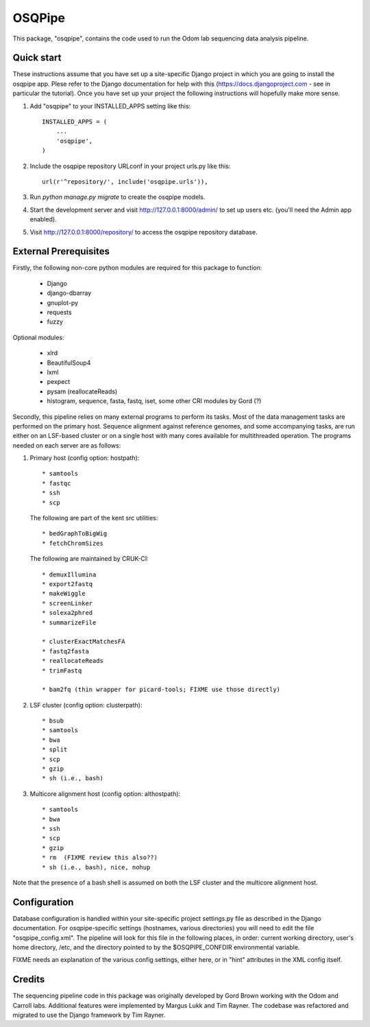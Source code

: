 =======
OSQPipe
=======

This package, "osqpipe", contains the code used to run the Odom lab
sequencing data analysis pipeline.

Quick start
-----------

These instructions assume that you have set up a site-specific Django
project in which you are going to install the osqpipe app. Plese
refer to the Django documentation for help with this
(https://docs.djangoproject.com - see in particular the
tutorial). Once you have set up your project the following
instructions will hopefully make more sense.

1. Add "osqpipe" to your INSTALLED_APPS setting like this::

    INSTALLED_APPS = (
        ...
        'osqpipe',
    )

2. Include the osqpipe repository URLconf in your project urls.py like this::

    url(r'^repository/', include('osqpipe.urls')),

3. Run `python manage.py migrate` to create the osqpipe models.

4. Start the development server and visit http://127.0.0.1:8000/admin/
   to set up users etc. (you'll need the Admin app enabled).

5. Visit http://127.0.0.1:8000/repository/ to access the osqpipe repository database.

External Prerequisites
----------------------

Firstly, the following non-core python modules are required for this
package to function:

   * Django
   * django-dbarray
   * gnuplot-py
   * requests
   * fuzzy

Optional modules:

   * xlrd
   * BeautifulSoup4
   * lxml
   * pexpect
   * pysam (reallocateReads)
   * histogram, sequence, fasta, fastq, iset, some other CRI modules by Gord (?)

Secondly, this pipeline relies on many external programs to perform
its tasks. Most of the data management tasks are performed on the
primary host. Sequence alignment against reference genomes, and some
accompanying tasks, are run either on an LSF-based cluster or on a
single host with many cores available for multithreaded operation. The
programs needed on each server are as follows:

1. Primary host (config option: hostpath)::

   * samtools
   * fastqc
   * ssh
   * scp

   The following are part of the kent src utilities::

      * bedGraphToBigWig
      * fetchChromSizes

   The following are maintained by CRUK-CI::
   
      * demuxIllumina
      * export2fastq
      * makeWiggle
      * screenLinker
      * solexa2phred
      * summarizeFile

      * clusterExactMatchesFA
      * fastq2fasta
      * reallocateReads
      * trimFastq
      
      * bam2fq (thin wrapper for picard-tools; FIXME use those directly)

2. LSF cluster (config option: clusterpath)::

   * bsub
   * samtools
   * bwa
   * split
   * scp
   * gzip
   * sh (i.e., bash)

3. Multicore alignment host (config option: althostpath)::

   * samtools
   * bwa
   * ssh
   * scp
   * gzip
   * rm  (FIXME review this also??)
   * sh (i.e., bash), nice, nohup

Note that the presence of a bash shell is assumed on both the LSF
cluster and the multicore alignment host.

Configuration
-------------

Database configuration is handled within your site-specific project
settings.py file as described in the Django documentation. For
osqpipe-specific settings (hostnames, various directories) you will
need to edit the file "osqpipe_config.xml". The pipeline will look
for this file in the following places, in order: current working
directory, user's home directory, /etc, and the directory pointed to
by the $OSQPIPE_CONFDIR environmental variable.

FIXME needs an explanation of the various config settings, either
here, or in "hint" attributes in the XML config itself.

Credits
-------

The sequencing pipeline code in this package was originally developed
by Gord Brown working with the Odom and Carroll labs. Additional
features were implemented by Margus Lukk and Tim Rayner. The codebase
was refactored and migrated to use the Django framework by Tim Rayner.
